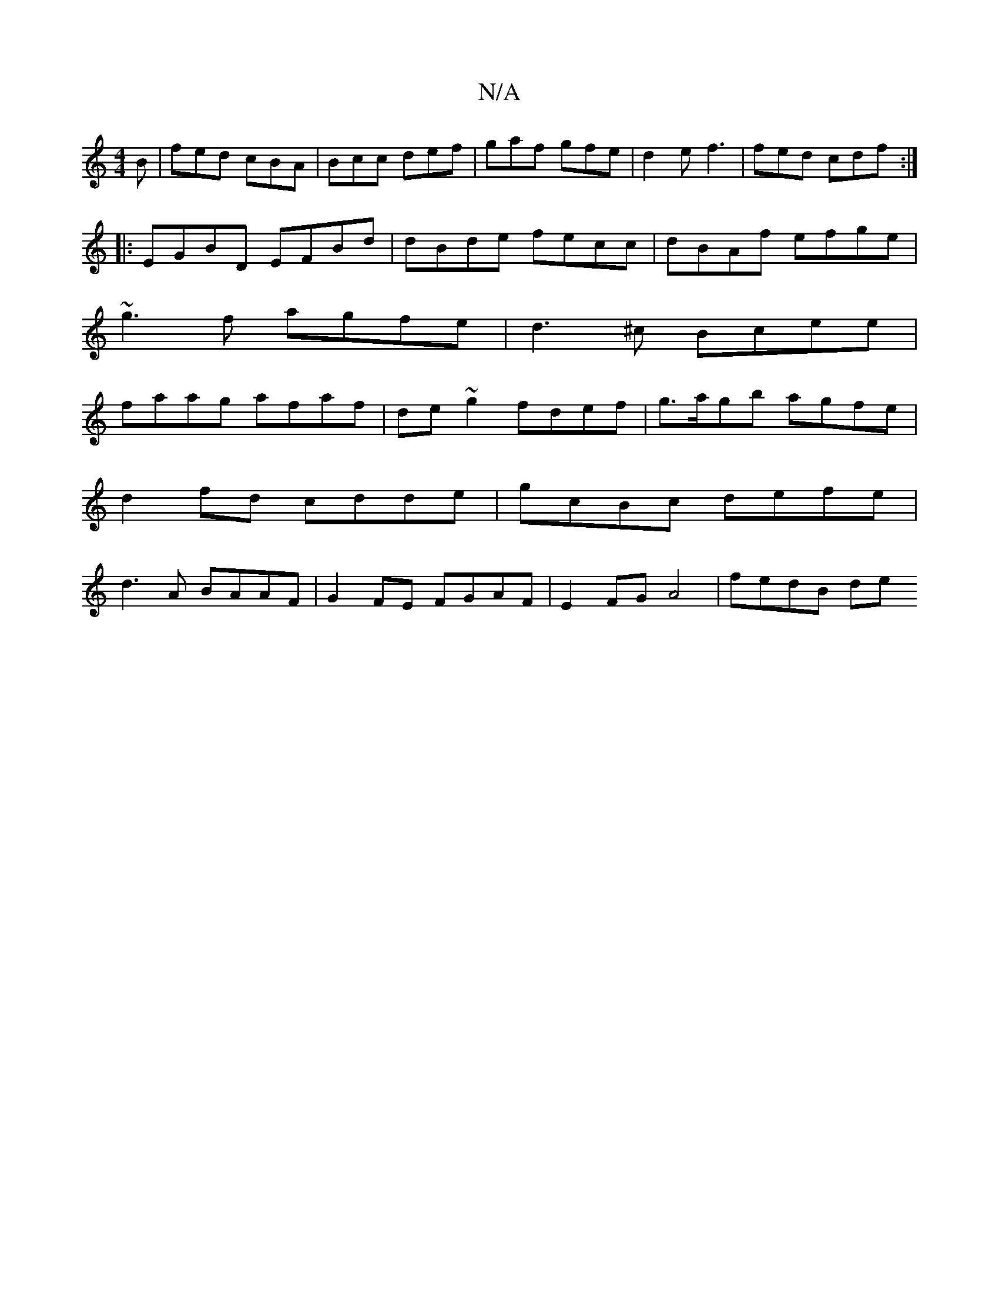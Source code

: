 X:1
T:N/A
M:4/4
R:N/A
K:Cmajor
2B|fed cBA|Bcc def|gaf gfe | d2e f3 | fed cdf :|
|:EGBD EFBd|dBde fecc|dBAf efge|
~g3f agfe|d3^c Bcee|
faag afaf|de~g2 fdef | g>agb agfe | d2 fd cdde | gcBc defe | d3 A BAAF|G2 FE FGAF|E2FG A4|fedB de